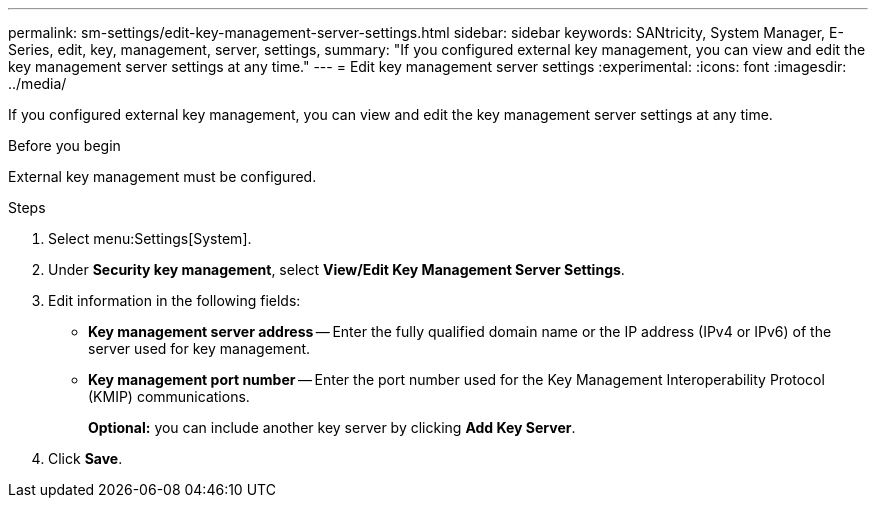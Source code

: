 ---
permalink: sm-settings/edit-key-management-server-settings.html
sidebar: sidebar
keywords: SANtricity, System Manager, E-Series, edit, key, management, server, settings,
summary: "If you configured external key management, you can view and edit the key management server settings at any time."
---
= Edit key management server settings
:experimental:
:icons: font
:imagesdir: ../media/

[.lead]
If you configured external key management, you can view and edit the key management server settings at any time.

.Before you begin

External key management must be configured.

.Steps

. Select menu:Settings[System].
. Under *Security key management*, select *View/Edit Key Management Server Settings*.
. Edit information in the following fields:
 ** *Key management server address* -- Enter the fully qualified domain name or the IP address (IPv4 or IPv6) of the server used for key management.
 ** *Key management port number* -- Enter the port number used for the Key Management Interoperability Protocol (KMIP) communications.
+
*Optional:* you can include another key server by clicking *Add Key Server*.
. Click *Save*.
